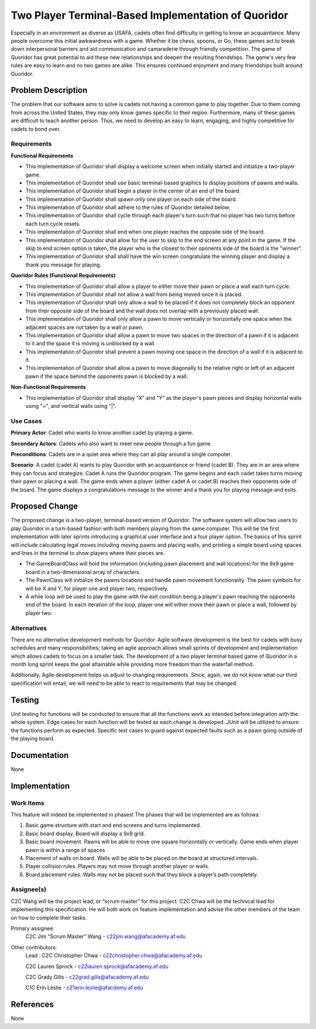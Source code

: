 ====================================================
Two Player Terminal-Based Implementation of Quoridor
====================================================

Especially in an environment as diverse as USAFA, cadets often find difficulty
in getting to know an acquaintance. Many people overcome this initial
awkwardness with a game. Whether it be chess, spoons, or Go, these games act to
break down interpersonal barriers and aid communication and camaraderie through
friendly competition. The game of Quoridor has great potential to aid these new
relationships and deepen the resulting friendships. The game's very few
rules are easy to learn and no two games are alike. This ensures continued
enjoyment and many friendships built around Quoridor.

Problem Description
===================

The problem that our software aims to solve is cadets not having a common game
to play together. Due to them coming from across the United States, they may
only know games specific to their region. Furthermore, many of these games are
difficult to teach another person. Thus, we need to develop an easy to learn,
engaging, and highly competitive for cadets to bond over.

Requirements
------------

**Functional Requirements**

* This implementation of Quoridor shall display a welcome screen when initially
  started and initialize a two-player game.
* This implementation of Quoridor shall use basic terminal-based graphics to
  display positions of pawns and walls.
* This implementation of Quoridor shall begin a player in the center of an
  end of the board.
* This implementation of Quoridor shall spawn only one player on each side of
  the board.
* This implementation of Quoridor shall adhere to the rules of Quoridor
  detailed below.
* This implementation of Quoridor shall cycle through each player's turn such
  that no player has two turns before each turn cycle resets.
* This implementation of Quoridor shall end when one player reaches the
  opposite side of the board.
* This implementation of Quoridor shall allow for the user to skip to the end
  screen at any point in the game. If the skip to end screen option is taken,
  the player who is the closest to their oponents side of the board is the
  "winner".
* This implementation of Quoridor shall shall have the win screen congratulate
  the winning player and display a thank you message for playing.

**Quoridor Rules (Functional Requirements)**

* This implementation of Quoridor shall allow a player to either move their
  pawn or place a wall each turn cycle.
* This implementation of Quoridor shall not allow a wall from being moved once
  it is placed.
* This implementation of Quoridor shall only allow a wall to be placed if it
  does not completely block an opponent from their opposite side of the board
  and the wall does not overlap with a previously placed wall.
* This implementation of Quoridor shall only allow a pawn to move vertically
  or horizontally one space when the adjacent spaces are not taken by a
  wall or pawn.
* This implementation of Quoridor shall allow a pawn to move two spaces in
  the direction of a pawn if it is adjacent to it and the space it is moving
  is unblocked by a wall.
* This implementation of Quoridor shall prevent a pawn moving one space
  in the direction of a wall if it is adjacent to it.
* This implementation of Quoridor shall allow a pawn to move diagonally to the
  relative right or left of an adjacent pawn if the space behind the opponents
  pawn is blocked by a wall.

**Non-Functional Requirements**

* This implementation of Quoridor shall display "X" and "Y" as the player's
  pawn pieces and display horizontal walls using "=", and vertical walls
  using "|".

Use Cases
---------

**Primary Actor**: Cadet who wants to know another cadet by playing a game.

**Secondary Actors**: Cadets who also want to meet new people through a fun
game.

**Preconditions**: Cadets are in a quiet area where they can all play around
a single computer.

**Scenario**: A cadet (cadet A) wants to play Quoridor with an acquaintance
or friend (cadet B). They are in an area where they can focus and strategize.
Cadet A runs the Quoridor program. The game begins and each cadet takes turns
moving their pawn or placing a wall. The game ends when a player
(either cadet A or cadet B) reaches their opponents side of the board. The
game displays a congratulations message to the winner and a thank you for
playing message and exits.


Proposed Change
===============

The proposed change is a two-player, terminal-based version of Quoridor.
The software system will allow two users to play Quoridor in a turn-based
fashion with both members playing from the same computer. This will be the
first implementation with later sprints introducing a graphical user interface
and a four player option. The basics of this sprint will include calculating
legal moves including moving pawns and placing walls, and printing a simple
board using spaces and lines in the terminal to show players where their pieces
are.

* The GameBoardClass will hold the information (including pawn placement and
  wall locations) for the 9x9 game board in a two-dimensional array of
  characters.
* The PawnClass will initialize the pawns locations and handle pawn movement
  functionality. The pawn symbols for will be X and Y, for player one and
  player two, respectively.
* A while loop will be used to play the game with the exit condition being a
  player's pawn reaching the opponents end of the board. In each iteration of
  the loop, player one will either move their pawn or place a wall, followed
  by player two.

Alternatives
------------

There are no alternative development methods for Quoridor. Agile software
development is the best for cadets with busy schedules and many
responsibilities; taking an agile approach allows small sprints of
development and implementation which allows cadets to focus on a smaller
task. The development of a two player terminal based game of Quoridor in a
month long sprint keeps the goal attainable while providing more freedom than
the waterfall method.

Additionally, Agile development helps us adjust to changing requirements.
Since, again, we do not know what our third specification will entail, we will
need to be able to react to requirements that may be changed.

Testing
=======

Unit testing for functions will be conducted to ensure that all the functions
work as intended before integration with the whole system. Edge cases for
each function will be tested as each change is developed. JUnit will be
utilized to ensure the functions perform as expected. Specific test cases
to guard against expected faults such as a pawn going outside of the playing
board.


Documentation
=============

None


Implementation
==============

Work Items
----------

This feature will indeed be implemented in phases! The phases that will
be implemented are as follows:

1. Basic game structure with start and end screens and turns implemented.
2. Basic board display. Board will display a 9x9 grid.
3. Basic board movement. Pawns will be able to move one square horizontally
   or vertically. Game ends when player pawn is within a range of spaces
4. Placement of walls on board. Walls will be able to be placed on the
   board at structured intervals.
5. Player collision rules. Players may not move through another player or
   walls.
6. Board placement rules. Walls may not be placed such that they block a
   player’s path completely.

Assignee(s)
-----------

C2C Wang will be the project lead, or “scrum master” for this project.
C2C Chwa will be the technical lead for implementing this specification.
He will both work on feature implementation and advise the other members
of the team on how to complete their tasks.

Primary assignee:
  C2C Jim “Scrum Master” Wang - c22jim.wang@afacademy.af.edu

Other contributors:
  Lead : C2C Christopher Chwa - c22christopher.chwa@afacademy.af.edu

  C2C Lauren Sprock - c22lauren.sprock@afacademy.af.edu

  C2C Grady Gills - c22grad.gills@afacademy.af.edu

  C1C Erin Leslie - c21erin.leslie@afacdemy.af.edu

References
==========

None
